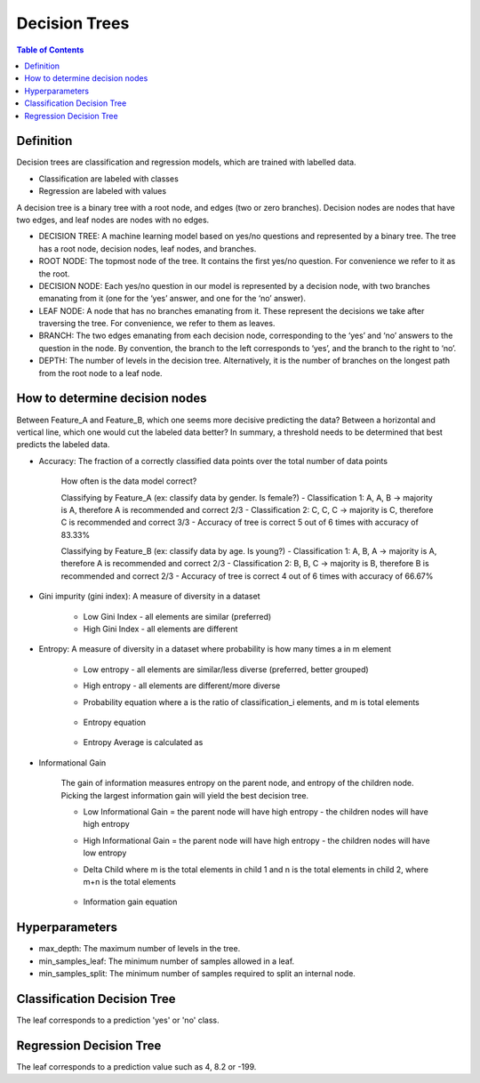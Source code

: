 .. meta::
    :description lang=en: Notes related to decision trees
    :keywords: Python, Python3 Cheat Sheet

==============================
Decision Trees
==============================

.. contents:: Table of Contents
    :backlinks: none


Definition
------------

Decision trees are classification and regression models, which
are trained with labelled data.

- Classification are labeled with classes
- Regression are labeled with values

A decision tree is a binary tree with
a root node, and edges (two or zero branches).
Decision nodes are nodes that have two edges, and
leaf nodes are nodes with no edges.


- DECISION TREE: A machine learning model based on yes/no questions and represented by a binary tree. The tree has a root node, decision nodes, leaf nodes, and branches.
- ROOT NODE: The topmost node of the tree. It contains the first yes/no question. For convenience we refer to it as the root.
- DECISION NODE: Each yes/no question in our model is represented by a decision node, with two branches emanating from it (one for the ‘yes’ answer, and one for the ‘no’ answer).
- LEAF NODE: A node that has no branches emanating from it. These represent the decisions we take after traversing the tree. For convenience, we refer to them as leaves.
- BRANCH: The two edges emanating from each decision node, corresponding to the ‘yes’ and ‘no’ answers to the question in the node. By convention, the branch to the left corresponds to ‘yes’, and the branch to the right to ‘no’.
- DEPTH: The number of levels in the decision tree. Alternatively, it is the number of branches on the longest path from the root node to a leaf node.

How to determine decision nodes
---------------------------------

Between Feature_A and Feature_B, which one seems more decisive predicting the data?
Between a horizontal and vertical line, which one would cut the labeled data better?
In summary, a threshold needs to be determined that best predicts the labeled data.

- Accuracy: The fraction of a correctly classified data points over the total number of data points

    How often is the data model correct?

    Classifying by Feature_A (ex: classify data by gender. Is female?)
    - Classification 1: A, A, B -> majority is A, therefore A is recommended and correct 2/3
    - Classification 2: C, C, C -> majority is C, therefore C is recommended and correct 3/3
    - Accuracy of tree is correct 5 out of 6 times with accuracy of 83.33%

    Classifying by Feature_B (ex: classify data by age. Is young?)
    - Classification 1: A, B, A -> majority is A, therefore A is recommended and correct 2/3
    - Classification 2: B, B, C -> majority is B, therefore B is recommended and correct 2/3
    - Accuracy of tree is correct 4 out of 6 times with accuracy of 66.67%

- Gini impurity (gini index): A measure of diversity in a dataset

    - Low Gini Index - all elements are similar (preferred)
    - High Gini Index - all elements are different


- Entropy: A measure of diversity in a dataset where probability is how many times a in m element

    - Low entropy - all elements are similar/less diverse (preferred, better grouped)
    - High entropy - all elements are different/more diverse

    - Probability equation where a is the ratio of classification_i elements, and m is total elements

        .. raw:: html

            <img src="https://render.githubusercontent.com/render/math?math=p_i=\frac{a_i}{m}">

    - Entropy equation

        .. raw:: html

            <img src="https://render.githubusercontent.com/render/math?math=Entropy=-p_1log_2(p_1)-p_2log_2(p_2)-...p_nlog_2(p_n)">

    - Entropy Average is calculated as

        .. raw:: html

            <img src="https://render.githubusercontent.com/render/math?math=EntropyAvg=\frac{Entropy}{m}">

- Informational Gain

    The gain of information measures entropy on the parent node, and entropy of the children node.
    Picking the largest information gain will yield the best decision tree.

    - Low Informational Gain = the parent node will have high entropy - the children nodes will have high entropy
    - High Informational Gain = the parent node will have high entropy - the children nodes will have low entropy


    - Delta Child where m is the total elements in child 1 and n is the total elements in child 2, where m+n is the total elements

        .. raw:: html

            <img src="https://render.githubusercontent.com/render/math?math=DeltaChild=\frac{m}{m%2bn}Entropy(child_1)%2b\frac{n}{m%2bn}Entropy(child_2)">

    - Information gain equation

        .. raw:: html

            <img src="https://render.githubusercontent.com/render/math?math=InformatinalGain=Entropy(Parent)-DeltaChild">


Hyperparameters
-----------------

- max_depth: The maximum number of levels in the tree.

- min_samples_leaf: The minimum number of samples allowed in a leaf.

- min_samples_split: The minimum number of samples required to split an internal node.

Classification Decision Tree
-----------------------------

The leaf corresponds to a prediction 'yes' or 'no' class.


Regression Decision Tree
--------------------------

The leaf corresponds to a prediction value such as 4, 8.2 or -199.

